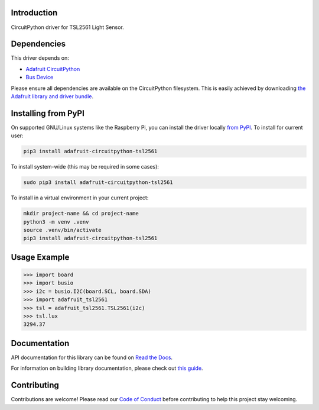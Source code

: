 
Introduction
============

.. image:: https://readthedocs.org/projects/adafruit-circuitpython-tsl2561/badge/?version=latest
    :target: https://docs.circuitpython.org/projects/tsl2561/en/latest/
    :alt: Documentation Status

.. image:: https://raw.githubusercontent.com/adafruit/Adafruit_CircuitPython_Bundle/main/badges/adafruit_discord.svg
    :target: https://adafru.it/discord
    :alt: Discord

.. image:: https://github.com/adafruit/Adafruit_CircuitPython_TSL2561/workflows/Build%20CI/badge.svg
    :target: https://github.com/adafruit/Adafruit_CircuitPython_TSL2561/actions/
    :alt: Build Status

CircuitPython driver for TSL2561 Light Sensor.

Dependencies
=============
This driver depends on:

* `Adafruit CircuitPython <https://github.com/adafruit/circuitpython>`_
* `Bus Device <https://github.com/adafruit/Adafruit_CircuitPython_BusDevice>`_

Please ensure all dependencies are available on the CircuitPython filesystem.
This is easily achieved by downloading
`the Adafruit library and driver bundle <https://github.com/adafruit/Adafruit_CircuitPython_Bundle>`_.

Installing from PyPI
====================

On supported GNU/Linux systems like the Raspberry Pi, you can install the driver locally `from
PyPI <https://pypi.org/project/adafruit-circuitpython-tsl2561/>`_. To install for current user:

.. code-block:: shell

    pip3 install adafruit-circuitpython-tsl2561

To install system-wide (this may be required in some cases):

.. code-block:: shell

    sudo pip3 install adafruit-circuitpython-tsl2561

To install in a virtual environment in your current project:

.. code-block:: shell

    mkdir project-name && cd project-name
    python3 -m venv .venv
    source .venv/bin/activate
    pip3 install adafruit-circuitpython-tsl2561

Usage Example
=============

.. code-block:: python

    >>> import board
    >>> import busio
    >>> i2c = busio.I2C(board.SCL, board.SDA)
    >>> import adafruit_tsl2561
    >>> tsl = adafruit_tsl2561.TSL2561(i2c)
    >>> tsl.lux
    3294.37

Documentation
=============

API documentation for this library can be found on `Read the Docs <https://docs.circuitpython.org/projects/tsl2561/en/latest/>`_.

For information on building library documentation, please check out `this guide <https://learn.adafruit.com/creating-and-sharing-a-circuitpython-library/sharing-our-docs-on-readthedocs#sphinx-5-1>`_.

Contributing
============

Contributions are welcome! Please read our `Code of Conduct
<https://github.com/adafruit/Adafruit_CircuitPython_CircuitPython_TSL2561/blob/main/CODE_OF_CONDUCT.md>`_
before contributing to help this project stay welcoming.
